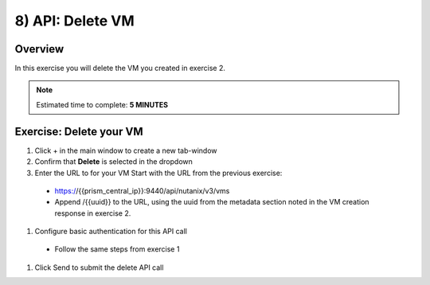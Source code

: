 .. _api_delete_vm:

----------------------
8) API: Delete VM
----------------------

Overview
++++++++

In this exercise you will delete the VM you created in exercise 2.

.. note::

  Estimated time to complete: **5 MINUTES**



Exercise: Delete your VM
++++++++++++++++++++++++++++++

#. Click + in the main window to create a new tab-window
#. Confirm that **Delete** is selected in the dropdown
#. Enter the URL to for your VM Start with the URL from the previous exercise:
 - https://{{prism_central_ip}}:9440/api/nutanix/v3/vms
 - Append /{{uuid}} to the URL, using the uuid from the metadata section noted in the VM creation response in exercise 2.
#. Configure basic authentication for this API call
 - Follow the same steps from exercise 1
#. Click Send to submit the delete API call
